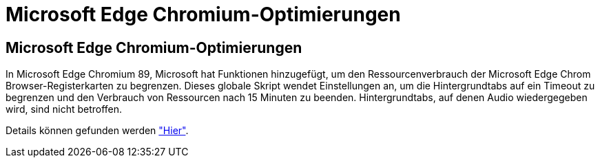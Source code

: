 = Microsoft Edge Chromium-Optimierungen
:allow-uri-read: 




== Microsoft Edge Chromium-Optimierungen

In Microsoft Edge Chromium 89, Microsoft hat Funktionen hinzugefügt, um den Ressourcenverbrauch der Microsoft Edge Chrom Browser-Registerkarten zu begrenzen. Dieses globale Skript wendet Einstellungen an, um die Hintergrundtabs auf ein Timeout zu begrenzen und den Verbrauch von Ressourcen nach 15 Minuten zu beenden. Hintergrundtabs, auf denen Audio wiedergegeben wird, sind nicht betroffen.

Details können gefunden werden link:https://blogs.windows.com/msedgedev/2021/03/04/edge-89-performance/["Hier"].
